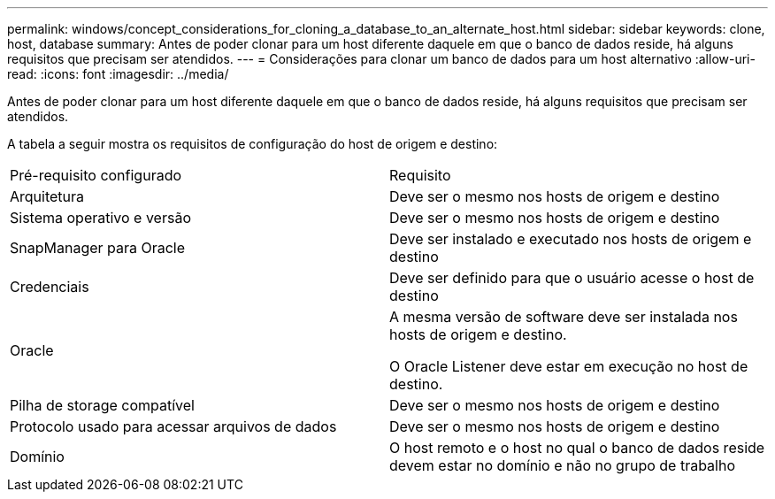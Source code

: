 ---
permalink: windows/concept_considerations_for_cloning_a_database_to_an_alternate_host.html 
sidebar: sidebar 
keywords: clone, host, database 
summary: Antes de poder clonar para um host diferente daquele em que o banco de dados reside, há alguns requisitos que precisam ser atendidos. 
---
= Considerações para clonar um banco de dados para um host alternativo
:allow-uri-read: 
:icons: font
:imagesdir: ../media/


[role="lead"]
Antes de poder clonar para um host diferente daquele em que o banco de dados reside, há alguns requisitos que precisam ser atendidos.

A tabela a seguir mostra os requisitos de configuração do host de origem e destino:

|===


| Pré-requisito configurado | Requisito 


 a| 
Arquitetura
 a| 
Deve ser o mesmo nos hosts de origem e destino



 a| 
Sistema operativo e versão
 a| 
Deve ser o mesmo nos hosts de origem e destino



 a| 
SnapManager para Oracle
 a| 
Deve ser instalado e executado nos hosts de origem e destino



 a| 
Credenciais
 a| 
Deve ser definido para que o usuário acesse o host de destino



 a| 
Oracle
 a| 
A mesma versão de software deve ser instalada nos hosts de origem e destino.

O Oracle Listener deve estar em execução no host de destino.



 a| 
Pilha de storage compatível
 a| 
Deve ser o mesmo nos hosts de origem e destino



 a| 
Protocolo usado para acessar arquivos de dados
 a| 
Deve ser o mesmo nos hosts de origem e destino



 a| 
Domínio
 a| 
O host remoto e o host no qual o banco de dados reside devem estar no domínio e não no grupo de trabalho

|===